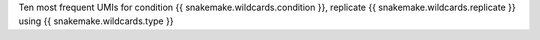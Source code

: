 Ten most frequent UMIs for condition {{ snakemake.wildcards.condition }}, replicate {{ snakemake.wildcards.replicate }} using {{ snakemake.wildcards.type }}
